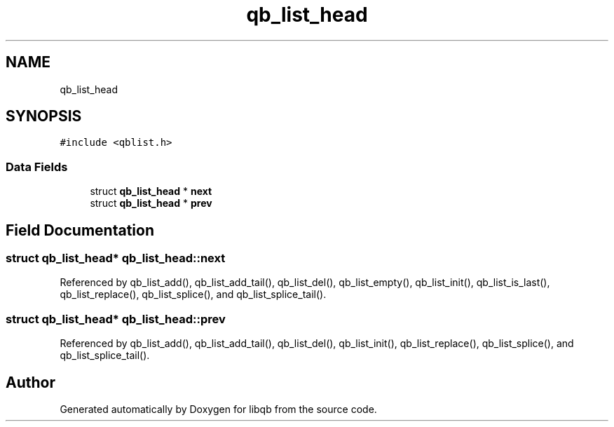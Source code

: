 .TH "qb_list_head" 3 "Sun Dec 2 2018" "Version 1.0.3" "libqb" \" -*- nroff -*-
.ad l
.nh
.SH NAME
qb_list_head
.SH SYNOPSIS
.br
.PP
.PP
\fC#include <qblist\&.h>\fP
.SS "Data Fields"

.in +1c
.ti -1c
.RI "struct \fBqb_list_head\fP * \fBnext\fP"
.br
.ti -1c
.RI "struct \fBqb_list_head\fP * \fBprev\fP"
.br
.in -1c
.SH "Field Documentation"
.PP 
.SS "struct \fBqb_list_head\fP* qb_list_head::next"

.PP
Referenced by qb_list_add(), qb_list_add_tail(), qb_list_del(), qb_list_empty(), qb_list_init(), qb_list_is_last(), qb_list_replace(), qb_list_splice(), and qb_list_splice_tail()\&.
.SS "struct \fBqb_list_head\fP* qb_list_head::prev"

.PP
Referenced by qb_list_add(), qb_list_add_tail(), qb_list_del(), qb_list_init(), qb_list_replace(), qb_list_splice(), and qb_list_splice_tail()\&.

.SH "Author"
.PP 
Generated automatically by Doxygen for libqb from the source code\&.
